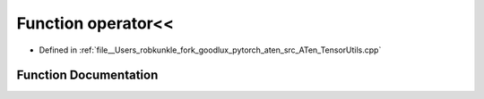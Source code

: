 .. _function_at__operator_LT__LT:

Function operator<<
===================

- Defined in :ref:`file__Users_robkunkle_fork_goodlux_pytorch_aten_src_ATen_TensorUtils.cpp`


Function Documentation
----------------------


.. doxygenfunction:: at::operator<<
